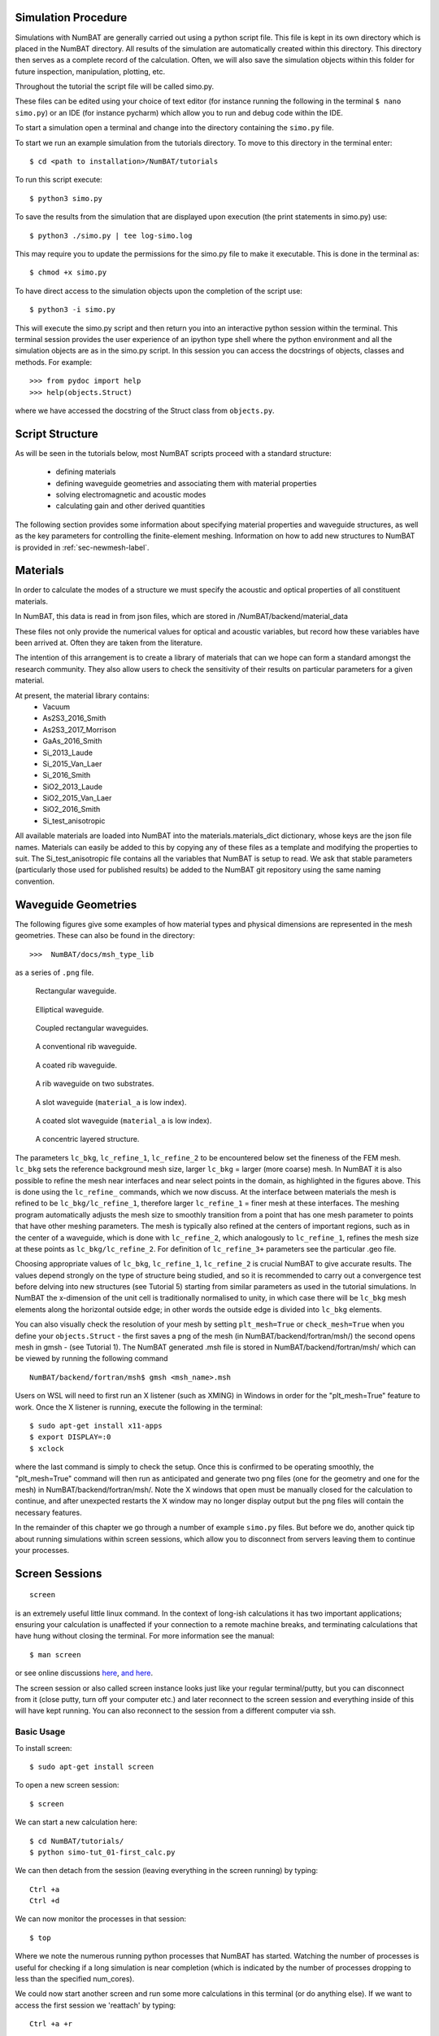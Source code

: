 .. _chap-usage-label:

Simulation Procedure
------------------------------------------------

Simulations with NumBAT are generally carried out using a python script file.
This file is kept in its own directory which is placed in the NumBAT directory.
All results of the simulation are automatically created within this directory. This directory then serves as a complete record of the calculation. Often, we will also save the simulation objects within this folder for future inspection, manipulation, plotting, etc.

Throughout the tutorial the script file will be called simo.py.

These files can be edited using your choice of text editor (for instance running the following in the terminal ``$ nano simo.py``) or an IDE (for instance pycharm) which allow you to run and debug code within the IDE.

To start a simulation open a terminal and change into the directory containing the ``simo.py`` file.

To start we run an example simulation from the tutorials directory. To move to this directory in the terminal enter::

    $ cd <path to installation>/NumBAT/tutorials

To run this script execute::

    $ python3 simo.py

To save the results from the simulation that are displayed upon execution (the print statements in simo.py) use::

    $ python3 ./simo.py | tee log-simo.log

This may require you to update the permissions for the simo.py file to make it executable. This is done in the terminal as::

    $ chmod +x simo.py

To have direct access to the simulation objects upon the completion of the script use::

    $ python3 -i simo.py

This will execute the simo.py script and then return you into an interactive python session within the terminal. This terminal session provides the user experience of an ipython type shell where the python environment and all the simulation objects are as in the simo.py script. In this session you can access the docstrings of objects, classes and methods. For example::

    >>> from pydoc import help
    >>> help(objects.Struct)

where we have accessed the docstring of the Struct class from ``objects.py``.


Script Structure
----------------------------

As will be seen in the tutorials below, most NumBAT scripts proceed with a standard
structure: 
  - defining materials
  - defining waveguide geometries and associating them with material properties
  - solving electromagnetic and acoustic modes 
  - calculating gain and other derived quantities

The following section provides some information about specifying material properties and waveguide
structures, as well as the key parameters for controlling the finite-element meshing.
Information on how to add new structures to NumBAT is provided in :ref:`sec-newmesh-label`.


Materials
----------------------

In order to calculate the modes of a structure we must specify the acoustic and optical properties of all constituent materials.

In NumBAT, this data is read in from json files, which are stored in /NumBAT/backend/material_data

These files not only provide the numerical values for optical and acoustic variables, but record how these variables have been arrived at. Often they are taken from the literature.

The intention of this arrangement is to create a library of materials that can we hope can form a standard amongst the research community. 
They also allow users to check the sensitivity of their results on particular parameters for a given material.

At present, the material library contains:
  - Vacuum
  - As2S3_2016_Smith
  - As2S3_2017_Morrison
  - GaAs_2016_Smith
  - Si_2013_Laude
  - Si_2015_Van_Laer
  - Si_2016_Smith
  - SiO2_2013_Laude
  - SiO2_2015_Van_Laer
  - SiO2_2016_Smith
  - Si_test_anisotropic

All available materials are loaded into NumBAT into the materials.materials_dict dictionary, 
whose keys are the json file names. 
Materials can easily be added to this by copying any of these files as a template and 
modifying the properties to suit. The Si_test_anisotropic file contains all the variables
that NumBAT is setup to read. We ask that stable parameters (particularly those used
for published results) be added to the NumBAT git repository using the same naming convention.


Waveguide Geometries
----------------------

The following figures give some examples of how material types and physical 
dimensions are represented in the mesh geometries. These can also be found in the directory::

    >>>  NumBAT/docs/msh_type_lib 

as a series of ``.png`` file.

.. figure:: ../msh_type_lib/1.png
   :scale: 30 %

   Rectangular waveguide.

.. figure:: ../msh_type_lib/1_circular.png
   :scale: 15 %

   Elliptical waveguide.

.. figure:: ../msh_type_lib/2.png
   :scale: 30 %

   Coupled rectangular waveguides.

.. figure:: ../msh_type_lib/rib.png
   :scale: 30 %

   A conventional rib waveguide.

.. figure:: ../msh_type_lib/rib_coated.png
   :scale: 30 %

   A coated rib waveguide.

.. figure:: ../msh_type_lib/rib_double_coated.png
   :scale: 30 %

   A rib waveguide on two substrates.

.. figure:: ../msh_type_lib/slot.png
   :scale: 30 %

   A slot waveguide (``material_a`` is low index).

.. figure:: ../msh_type_lib/slot_coated.png
   :scale: 30 %

   A coated slot waveguide (``material_a`` is low index).

.. figure:: ../msh_type_lib/onion.png
   :scale: 30 %

   A concentric layered structure.

.. raw:: latex

    \clearpage



The parameters ``lc_bkg``, ``lc_refine_1``, ``lc_refine_2``  to be encountered below set the fineness of the FEM mesh. ``lc_bkg`` sets the reference background mesh size, larger ``lc_bkg`` = larger (more coarse) mesh. In NumBAT it is also possible to refine the mesh near interfaces and near select points in the domain, as highlighted in the figures above. This is done using the ``lc_refine_`` commands, which we now discuss. At the interface between materials the mesh is refined to be ``lc_bkg/lc_refine_1``, therefore larger ``lc_refine_1`` = finer mesh at these interfaces. The meshing program automatically adjusts the mesh size to smoothly transition from a point that has one mesh parameter to points that have other meshing parameters. The mesh is typically also refined at the centers of important regions, such as in the center of a waveguide, which is done with ``lc_refine_2``, which analogously to ``lc_refine_1``, refines the mesh size at these points as ``lc_bkg/lc_refine_2``. For definition of ``lc_refine_3+`` parameters see the particular .geo file.

Choosing appropriate values of ``lc_bkg``, ``lc_refine_1``, ``lc_refine_2`` is crucial NumBAT to give accurate results. The values depend strongly on the type of structure being studied, and so it is recommended to carry out a convergence test before delving into new structures (see Tutorial 5) starting from similar parameters as used in the tutorial simulations. In NumBAT the x-dimension of the unit cell is traditionally normalised to unity, in which case there will be ``lc_bkg`` mesh elements along the horizontal outside edge; in other words the outside edge is divided into ``lc_bkg`` elements. 

You can also visually check the resolution of your mesh by setting ``plt_mesh=True`` or ``check_mesh=True`` when you define your ``objects.Struct`` - the first saves a png of the mesh (in NumBAT/backend/fortran/msh/) the second opens mesh in gmsh - (see Tutorial 1). The NumBAT generated .msh file is stored in NumBAT/backend/fortran/msh/ which can be viewed by running the following command ::
    
    NumBAT/backend/fortran/msh$ gmsh <msh_name>.msh

Users on WSL will need to first run an X listener (such as XMING) in Windows in order for the "plt_mesh=True" feature to work.
Once the X listener is running, execute the following in the terminal::

    $ sudo apt-get install x11-apps
    $ export DISPLAY=:0
    $ xclock

where the last command is simply to check the setup. Once this is confirmed to be operating smoothly, the "plt_mesh=True" command will then run as anticipated and generate two png files (one for the geometry and one for the mesh) in NumBAT/backend/fortran/msh/. Note the X windows that open must be manually closed for the calculation to continue, and after unexpected restarts the X window may no longer display output but the png files will contain the necessary features.

In the remainder of this chapter we go through a number of example ``simo.py`` files. But before we do, another quick tip about running simulations within screen sessions, which allow you to disconnect from servers leaving them to continue your processes.

.. raw:: latex

    \clearpage

Screen Sessions
------------------------------------------------
::

    screen

is an extremely useful little linux command. In the context of long-ish calculations it has two important applications; ensuring your calculation is unaffected if your connection to a remote machine breaks, and terminating calculations that have hung without closing the terminal.
For more information see the manual::

    $ man screen

or see online discussions `here <http://www.howtoforge.com/linux_screen>`_, `and here <http://www.rackaid.com/blog/linux-screen-tutorial-and-how-to/>`_.


The screen session or also called screen instance looks just like your regular terminal/putty, but you can disconnect from it (close putty, turn off your computer etc.) and later reconnect to the screen session and everything inside of this will have kept running. You can also reconnect to the session from a different computer via ssh.

Basic Usage
,,,,,,,,,,,,,,,,,,,,,

To install screen::

    $ sudo apt-get install screen

To open a new screen session::

    $ screen

We can start a new calculation here::

    $ cd NumBAT/tutorials/
    $ python simo-tut_01-first_calc.py

We can then detach from the session (leaving everything in the screen running) by typing::

    Ctrl +a
    Ctrl +d

We can now monitor the processes in that session::

    $ top

Where we note the numerous running python processes that NumBAT has started. Watching the number of processes is useful for checking if a long simulation is near completion (which is indicated by the number of processes dropping to less than the specified num_cores).

We could now start another screen and run some more calculations in this terminal (or do anything else).
If we want to access the first session we 'reattach' by typing::

    Ctrl +a +r

Or entering the following into the terminal::

    $ screen -r

If there are multiple sessions use::

    $ screen -ls

to get a listing of the sessions and their ID numbers. To reattach to a particular screen, with ID 1221::

    $ screen -r 1221

To terminate a screen from within type::

    Ctrl+d

Or, taking the session ID from the previous example::

    screen -X -S 1221 kill



Terminating NumBAT simulations
,,,,,,,,,,,,,,,,,,,,,,,,,,,,,,,,,,

If a simulation hangs, we can kill all python instances upon the machine::

    $ pkill python3

If a calculation hangs from within a screen session one must first detach from that session then kill python, or if it affects multiple instances, you can kill screen. A more targeted way to kill processes is using their PID::

    $ kill PID

Or if this does not suffice be a little more forceful::

    $ kill -9 PID

The PID is found from one of two ways::

    $ top
    $ ps -fe | grep username


.. raw:: latex

    \clearpage


